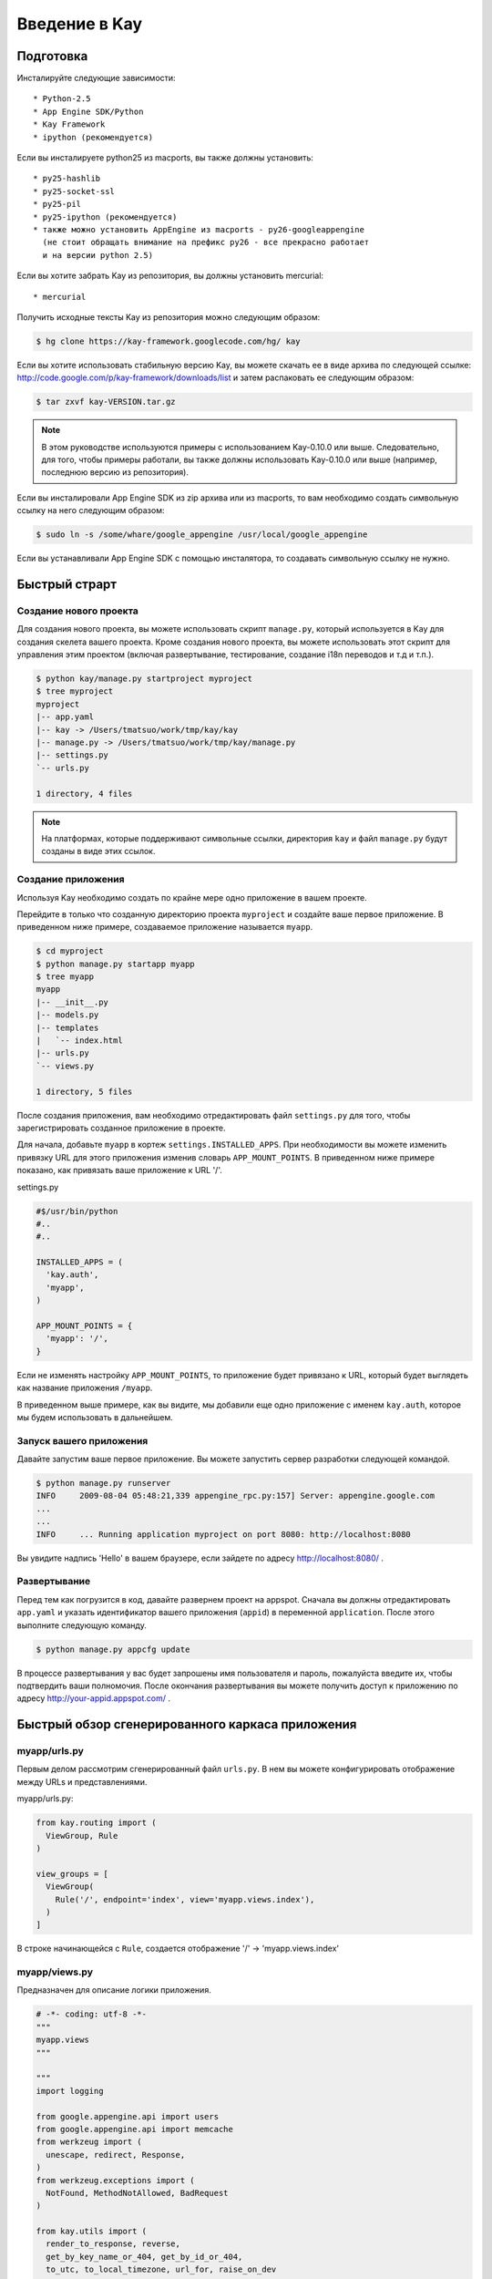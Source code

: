 ==============
Введение в Kay
==============

Подготовка
----------

Инсталируйте следующие зависимости::

  * Python-2.5
  * App Engine SDK/Python
  * Kay Framework
  * ipython (рекомендуется)

Если вы инсталируете python25 из macports, вы также должны установить::

  * py25-hashlib
  * py25-socket-ssl
  * py25-pil
  * py25-ipython (рекомендуется)
  * также можно установить AppEngine из macports - py26-googleappengine
    (не стоит обращать внимание на префикс py26 - все прекрасно работает
    и на версии python 2.5)

Если вы хотите забрать Kay из репозитория, вы должны установить mercurial::

  * mercurial

Получить исходные тексты Kay из репозитория можно следующим образом:

.. code-block:: bash

  $ hg clone https://kay-framework.googlecode.com/hg/ kay

Если вы хотите использовать стабильную версию Kay, вы можете скачать
ее в виде архива по следующей ссылке:
http://code.google.com/p/kay-framework/downloads/list и затем распаковать ее
следующим образом:

.. code-block:: bash

   $ tar zxvf kay-VERSION.tar.gz

.. Note::
    В этом руководстве используются примеры с использованием Kay-0.10.0
    или выше. Следовательно, для того, чтобы примеры работали,
    вы также должны использовать Kay-0.10.0 или выше
    (например, последнюю версию из репозитория).

Если вы инсталировали App Engine SDK из zip архива или из macports,
то вам необходимо создать символьную ссылку на него следующим образом:

.. code-block:: bash

   $ sudo ln -s /some/whare/google_appengine /usr/local/google_appengine

Если вы устанавливали App Engine SDK с помощью инсталятора,
то создавать символьную ссылку не нужно.

Быстрый страрт
--------------

Создание нового проекта
=======================

Для создания нового проекта, вы можете использовать скрипт ``manage.py``,
который используется в Kay для создания скелета вашего проекта.
Кроме создания нового проекта, вы можете использовать этот скрипт
для управления этим проектом (включая развертывание, тестирование,
создание i18n переводов и т.д и т.п.).


.. code-block:: bash

   $ python kay/manage.py startproject myproject
   $ tree myproject
   myproject
   |-- app.yaml
   |-- kay -> /Users/tmatsuo/work/tmp/kay/kay
   |-- manage.py -> /Users/tmatsuo/work/tmp/kay/manage.py
   |-- settings.py
   `-- urls.py

   1 directory, 4 files

.. Note::

	На платформах, которые поддерживают символьные ссылки, директория
	``kay`` и файл ``manage.py`` будут созданы в виде этих ссылок.

Создание приложения
===================
Используя Kay необходимо создать по крайне мере одно приложение в вашем 
проекте.

Перейдите в только что созданную директорию проекта ``myproject`` и
создайте ваше первое приложение. В приведенном ниже примере, создаваемое 
приложение называется ``myapp``.

.. code-block:: bash

   $ cd myproject
   $ python manage.py startapp myapp
   $ tree myapp
   myapp
   |-- __init__.py
   |-- models.py
   |-- templates
   |   `-- index.html
   |-- urls.py
   `-- views.py

   1 directory, 5 files

После создания приложения, вам необходимо отредактировать файл ``settings.py``
для того, чтобы зарегистрировать созданное приложение в проекте.

Для начала, добавьте ``myapp`` в кортеж ``settings.INSTALLED_APPS``. При
необходимости вы можете изменить привязку URL для этого приложения изменив
словарь ``APP_MOUNT_POINTS``. В приведенном ниже примере показано,
как привязать ваше приложение к URL '/'.

settings.py

.. code-block:: python

  #$/usr/bin/python
  #..
  #..

  INSTALLED_APPS = (
    'kay.auth',
    'myapp',
  )

  APP_MOUNT_POINTS = {
    'myapp': '/',
  }

Если не изменять настройку ``APP_MOUNT_POINTS``, то приложение будет
привязано к URL, который будет выглядеть как название приложения ``/myapp``.

В приведенном выше примере, как вы видите, мы добавили еще одно приложение
с именем ``kay.auth``, которое мы будем использовать в дальнейшем.


Запуск вашего приложения
========================

Давайте запустим ваше первое приложение. Вы можете запустить сервер
разработки следующей командой.

.. code-block:: bash

  $ python manage.py runserver
  INFO     2009-08-04 05:48:21,339 appengine_rpc.py:157] Server: appengine.google.com
  ...
  ...
  INFO     ... Running application myproject on port 8080: http://localhost:8080

Вы увидите надпись 'Hello' в вашем браузере, если зайдете по адресу
http://localhost:8080/ .


Развертывание
=============

Перед тем как погрузится в код, давайте развернем проект на appspot.
Сначала вы должны отредактировать ``app.yaml`` и указать идентификатор
вашего приложения (``appid``) в переменной ``application``. После этого
выполните следующую команду.

.. code-block:: bash

  $ python manage.py appcfg update

В процессе развертывания у вас будет запрошены имя пользователя и пароль,
пожалуйста введите их, чтобы подтвердить ваши полномочия. После окончания
развертывания вы можете получить доступ к приложению по адресу
http://your-appid.appspot.com/ .


Быстрый обзор сгенерированного каркаса приложения
-------------------------------------------------

myapp/urls.py
=============

Первым делом рассмотрим сгенерированный файл ``urls.py``. В нем вы можете 
конфигурировать отображение между URLs и представлениями.

myapp/urls.py:

.. code-block:: python

   from kay.routing import (
     ViewGroup, Rule
   )

   view_groups = [
     ViewGroup(
       Rule('/', endpoint='index', view='myapp.views.index'),
     )
   ]

В строке начинающейся с ``Rule``, создается отображение 
'/' -> 'myapp.views.index'


myapp/views.py
==============

Предназначен для описание логики приложения.

.. code-block:: python

   # -*- coding: utf-8 -*-
   """
   myapp.views
   """

   """
   import logging

   from google.appengine.api import users
   from google.appengine.api import memcache
   from werkzeug import (
     unescape, redirect, Response,
   )
   from werkzeug.exceptions import (
     NotFound, MethodNotAllowed, BadRequest
   )

   from kay.utils import (
     render_to_response, reverse,
     get_by_key_name_or_404, get_by_id_or_404,
     to_utc, to_local_timezone, url_for, raise_on_dev
   )
   from kay.i18n import gettext as _
   from kay.auth.decorators import login_required

   """

   from kay.utils import render_to_response


   # Create your views here.

   def index(request):
     return render_to_response('myapp/index.html', {'message': 'Hello'})

В начале этого файла есть импорт часто используемых модулей и вы можете 
копировать/вставлять/удалять эти строки при необходимости. 
Также в файле присутствуют функция представления index().

В основном, используя Kay, вы должны писать функции для описания логики 
приложения, но в приципе представление может быть объектом, 
который имеет метод __call__() (т.е. вызываемый объект или callable object). 
Но в этом руководстве мы будем использовать только функции.

index(request):
	Функции представления всегда должны принимать объект ``Request`` 
	в качестве первого аргумента. В зависимости от условий функция
	представления может иметь дополнительные аргументы, но данная 
	функция index() их не имеет.

	Функции представления всегда должны возвращать объект ``Response``. 
	В этом примере, мы используем функцию ``render_to_response`` для 
	создания объекта ``Response`` из HTML шаблона и контекстных 
	переменных.


myapp/templates/index.html
==========================

Последним файлом является HTML шаблон.

.. code-block:: html

   <!DOCTYPE HTML PUBLIC "-//W3C//DTD HTML 4.01 Transitional//EN" "http://www.w3.org/TR/html4/loose.dtd">
   <html>
   <head>
   <meta http-equiv="Content-Type" content="text/html; charset=UTF-8">
   <title>Top Page - myapp</title>
   </head>
   <body>
   {{ message }}
   </body>
   </html>

В качестве движка шаблонов Kay использует jinja2. Для начала, пожалуйста, 
помните две вещи о jinja2:

* Для отображения контектных переменных, предаваемых из функции представления,
  необходимо расположить имя переменной внутри конструкции ``{{}}`` 
  (например, {{ my_message }}). Добавляя скобки ``()``, вы также можете 
  вызывать функции (и конечно, вы можете добавлять аргументы внутри скобок), 
  для того чтобы отобразить возвращаемый имим результат.

* Вы можете испльзовать ``{% %}`` как специальные теги для описания управления 
  структурами и команд jinja2, таких как 
  ``{% if ... %}`` {% else %} {% ... endif %}``, для циклов или для команд 
  расширения базового шаблона ``{% extends "base_template.html" %}``.


Вот пример спользования тэга ``{% if %}``.

.. code-block:: html

   <!DOCTYPE HTML PUBLIC "-//W3C//DTD HTML 4.01 Transitional//EN" "http://www.w3.org/TR/html4/loose.dtd">
   <html>
   <head>
   <meta http-equiv="Content-Type" content="text/html; charset=UTF-8">
   <title>Top Page - myapp</title>
   </head>
   <body>
   {% if message %}
     <div id="message">
       {{ message }}
     </div>
   {% endif %}
   </body>
   </html>

В приведенном выше примере, мы обернули блочный элемент div, содержащий 
код для отображения сообщения, тэгом {% if %}. В результате этот юлок и 
сообщение будет отображены только тогда, когда пременная ``message`` имеет 
какое-нибудь значение. 

Для начала, пожалуйста, запомните эти две синтаксические конструкции.

Аутентификация
--------------

Для того, чтобы включить фунцию аутентификации пользователей, вы должны 
установить соответствующее middleware для аутентификации. Kay поддерживает 
различные варианты аутентификации. В этом руководстве мы будем использовать 
вариант аутентификации черех Google аккаунт.

Конфигурация
=============

Для начала, вы должны добавить кортеж ``MIDDLEWARE_CLASES`` включая 
элемент ``kay.auth.middleware.AuthenticationMiddleware``.

.. code-block:: python

   MIDDLEWARE_CLASSES = (
     'kay.auth.middleware.AuthenticationMiddleware',
   )

Не забудьте запятую после элемента 
``kay.auth.middleware.AuthenticationMiddleware``, т.к. в кортеже из 
одного элемента требуется конечная запятая

После этого модуль аутентификации будет работать, но если вы хотите хранить 
дополнительную информацию о пользователе, то можно легко определить свою 
модель для хранеия этой дополнительной информации.

Если вы используете аутентификацию через учетную запись Google и при этом вы 
хотите определить собственную модель, то вам необходимо расширить класс 
``kay.auth.models.GoogleUser`` и указать эту модель в строковой переменной 
``settings.AUTH_USER_MODEL``

myapp.models:

.. code-block:: python

   from google.appengine.ext import db
   from kay.auth.models import GoogleUser

   class MyUser(GoogleUser):
     pass

settings.py

.. code-block:: python

   AUTH_USER_MODEL = 'myapp.models.MyUser'


Как использовать
================

request.user
++++++++++++

После включения middleware аутентификации, оно добавит атрибут ``user`` 
в объект ``request``. Если пользователь посещающий сайты залогонился, то 
атрибут ``user`` будет содержать объект модели описывающей пользователя 
(например, объект MyUser), в противном случае атрибут ``user`` будет 
содержать экземпляр объекта ``kay.auth.models.AnonymousUser``.

Эти классы имеют следующие общие методы и атрибуты:

* is_admin
  
  Этот логический (булевый) атрибут указывает является ли пользователь
  администратором.

* is_anonymous()

  Этот метод возвращает False если пользователь аутентифицирован,
  в противном случае возвращается True

* is_authenticated()
  Этот метод возвращает True если пользователь аутентифицирован, иначе
  возвращается False.


Пример использования в шаблоне
++++++++++++++++++++++++++++++

Скажем, фрагмент кода наподобие нижеследующего.

.. code-block:: html

   <div id="greeting">
     {% if request.user.is_anonymous() %}
       <a href="{{ create_login_url() }}">login</a>
     {% else %}
       Hello {{ request.user }}! <a href="{{ create_logout_url() }}">logout</a>
     {% endif %}
   </div>

Этот кусок кода будет показывать ссылку на экран аутентификации, если 
пользователь не аутентифицирован, в противном случае будет отображена 
ссылка для выхода.

Декораторы
++++++++++

Для защиты страницы от анонимного доступа, вы можете использовать 
следующие декораторы:

* ``kay.auth.decorators.login_required``

  вы можете использовать этот декоратор для страниц, которые требуют
  авторизации пользователя.

* ``kay.auth.decorators.admin_required``
  
  этот декоратор вы можете использовать если страница имеет
  администраторские ограничения.


Например:

.. code-block:: python

   from kay.utils import render_to_response
   from kay.auth.decorators import login_required

   # Create your views here.

   @login_required
   def index(request):
     return render_to_response('myapp/index.html', {'message': 'Hello'})

В этом примере, при доступе к индексной странице, осуществляется проверка, 
вошли ли вы в систему.

Реализация гостевой книги - Шаг 1
---------------------------------

В этом уроке, мы создадим простейшую гостевую книгу. Мы будем использовать
различные подходы и функциональность для того, чтобы урок был максимально полным и 
всеобъемлющим.

Во-первых, давайте рассмотрим использование моделей и форм.

Определение модели
==================

Для определения модели, вы можете использовать db модуль AppEngine.
Кроме того, есть еще дополнительные свойства описанные в модуле ``kay.db``.

Это простая модель для гостевой книги, описывающая коментарий:

myapp/models.py:

.. code-block:: python

   from google.appengine.ext import db
   from kay.auth.models import GoogleUser
   import kay.db

   # ...

   class Comment(db.Model):
     user = kay.db.OwnerProperty()
     body = db.TextProperty(required=True)
     created = db.DateTimeProperty(auto_now_add=True)

``kay.db.OwnerProperty`` который определен как атрибут ``user`` - это 
свойство специально предлагаемое Kay, которое предназначено для хранения
ключа пользователя, который определяется автоматически из атрибута 
request.user (если пользователь неаутентифицирован, то поле будет содержать
None).

Атрибут ``body`` предназначен для хранения тела коментария, а атрибут
``created`` предназначен для хранения даты/времени создания коментария и
создается автоматически (за это отвечает параметр auto_now_add равный True).


Определние формы
================

Далее, создадим форму для отправки коментариев. Конечно, вы можете написать
эту форму непосредственно в HTML шаблоне, но рекомендуется создавать формы
с использованием модуля ``kay.utils.forms``.

В принципе не существует никаких ограничений в том, где определять формы, например
файл ``myapp/forms.py`` может быть одним из таких мест.

myapp/forms.py:

.. code-block:: python

   # -*- coding: utf-8 -*-

   from kay.utils import forms

   class CommentForm(forms.Form):
     body = forms.TextField("Your Comment", required=True)

Вы можете определить форму, создав класс, который расширяет класс
``kay.utils.forms.Form``. В этом примере, ``body`` - это экземпляр класса
``form.TextFiled``. Первый аргумент - это метка поля генерируемой формы, 
которая будет представлена в виде соответсвующего HTML тэга <label>.
Если вы укажете параметр ``required`` равный True, то данное поле будет
обязательным для заполнения.

Для более детальной информации об этой билиотеке форм, пожалуйста, обратитесь к 
`описанию <http://kay-docs-jp.shehas.net/forms_reference.html>`_ 
``kay.utils.forms`` модуля.


Определение представления
=========================

Давайте напишем представление для вышериведенных модели и формы.

myapp/views.py:

.. code-block:: python

   # -*- coding: utf-8 -*-
   """
   myapp.views
   """

   from werkzeug import redirect

   from kay.utils import (
     render_to_response, url_for
   )
   from kay.auth.decorators import login_required

   from myapp.models import Comment
   from myapp.forms import CommentForm

   # Create your views here.

   @login_required
   def index(request):
     form = CommentForm()
     if request.method == "POST" and form.validate(request.form):
       comment = Comment(body=form['body'])
       comment.put()
       return redirect(url_for('myapp/index'))
     return render_to_response('myapp/index.html',
			       {'form': form.as_widget()})

Вы можете видеть операторы импорта в четыерх линиях:
``werkzeug.redirect``, ``kay.utils.url_for`` и только что созданных
модели и формы. Вы можете увидеть, что это представлнеи создает форму
и проверяет значения формы, если request предается методом POST.

После успешной проверки данное представление создает новый объект
класса ``Comment`` и делает перенаправление на главную страницу.

``url_for`` - это функция для обратного поиска URL и возвращает этот
URL для конечной точки, которая передается в качестве аргумента. Теперь
давайте посмотрим на сгенерированыый по умолчанию файл ``urls.py``.

.. code-block:: python

   view_groups = [
     ViewGroup(
       Rule('/', endpoint='index', view='myapp.views.index'),
     )
   ]

В ``urls.py`` мы устанавливаем 'index' как конечную точку. Конечно, когда
используется обратный поиск, то мы используем 'myapp/index'. Это необходимо
из-за того, что Kay автоматически добавляет в конечную точку названия приложений
и слэш. Это делается для избежания конфликтов между конечными точками различных
приложений и именно поэтому небходимо указывать конечную точку как 
``название_приложения/конечная_точка``.

Шаблон
======

.. code-block:: html

   <!DOCTYPE HTML PUBLIC "-//W3C//DTD HTML 4.01 Transitional//EN" "http://www.w3.org/TR/html4/loose.dtd">
   <html>
   <head>
   <meta http-equiv="Content-Type" content="text/html; charset=UTF-8">
   <title>Top Page - myapp</title>
   </head>
   <body>
     <div id="greeting">
       {% if request.user.is_anonymous() %}
	 <a href="{{ create_login_url() }}">login</a>
       {% else %}
	 Hello {{ request.user }}! <a href="{{ create_logout_url() }}">logout</a>
       {% endif %}
     </div>

     <div id="main_form">
       {{ form()|safe }}
     </div>
   </body>
   </html>

Теперь вы можете сохранять коментарии, отправленные из формы в хранилище.
Now you can store comments submitted from the form to the datastore.

Теперь давайте попробуем работу отправки коментариев на сервере разработки.
После отправки нескольких коментариев, вы можете зайти по адресу
http://localhost:8080/_ah/admin  для просмотра содержимого хранилища.

Тип называемый ``myapp_comment`` содержит объекты, которые вы только что создали.
Как вы видите, Kay добавляет имя приложения и знак подчеркивания '_' перед
именем класса и переводит имя в нижний регистр. Вы можете отключить это поведение,
установив параметр ``settings.ADD_APP_PREFIX_TO_KIND`` в значение False.


Реализация гостевой книги - Шаг 2
---------------------------------

В текущей реализации, если вы отсылаете коментарии, то вы не видите изменений.
Давайте добавим возможность отображения последних 20 коментариев на главной
странице.

Использование запросов
======================

myapp/views.py:

.. code-block:: python

   ITEMS_PER_PAGE = 20

   # Create your views here.

   @login_required
   def index(request):
     form = CommentForm()
     if request.method == "POST" and form.validate(request.form):
       comment = Comment(body=form['body'])
       comment.put()
       return redirect(url_for('myapp/index'))
     query = Comment.all().order('-created')
     comments = query.fetch(ITEMS_PER_PAGE)
     return render_to_response('myapp/index.html',
			       {'form': form.as_widget(),
				'comments': comments})

Этот код отсылает последние 20 коментариев в шаблон.

Цикл в шаблоне
==============

Теперь давайте добавим отображение этих коментариев в шаблоне.

myapp/templates/index.html:

.. code-block:: html

  {% if comments %}
    <div id="comment_list">
      <ul>
      {% for comment in comments %}
        <li>{{ comment.body }}
          <span class="author"> by {{ comment.user }}</span>
      {% endfor %}
      </ul>
    </div>
  {% endif %}

Пожалуйста, добавте этот код в описанный выше шаблон, сразу после части, которая
отображает форму. Теперь, обновив страницу, вы увидите последние 20 коментариев.

Реализация гостевой книги - Шаг 3
---------------------------------

Теперь давайте добавим возможность выбора категории из списка категорий, которые
будут пердварительно определены.


Использование ModelForm
=======================

Для начала, создадим модель для хранения категорий и добавим свойство для
категории в класс ``Comment``.

myapp/models.py:

.. code-block:: python

   class Category(db.Model):
     name = db.StringProperty(required=True)

     def __unicode__(self):
       return self.name

   class Comment(db.Model):
     user = kay.db.OwnerProperty()
     category = db.ReferenceProperty(Category, collection_name='comments')
     body = db.StringProperty(required=True, verbose_name=u'Your Comment')
     created = db.DateTimeProperty(auto_now_add=True)

Далее, поддержка обеих моделей и форм может быть немного громоздкой, поэтому вы
можете использовать возможность автоматического создания формы из сответсвующего
определения модели.

Для этого создайте класс формы расширяющий класс
``kay.utils.forms.modelform.ModelForm``.

.. code-block:: python

   # -*- coding: utf-8 -*-

   from kay.utils import forms
   from kay.utils.forms.modelform import ModelForm

   from myapp.models import Comment

   class CommentForm(ModelForm):
     class Meta:
       model = Comment
       exclude = ('user', 'created')

Во-первых, вы дожны определить класс расширяющий класс ``ModelForm`` и 
внутри этого класса определите внутренний класс с именем ``Meta``. У этого 
класса есть несколько атрибутув, предназначенных для конфигурации вашей
ModelForm:

* model
  определяет класс модели, на которой будет основываться новая форма.

* exclude
  
  кортеж, который определяет свойства, которые вы хотели бы исключить из формы.
  define properties which you want to exclude from a form as
  tuple. Этот атрибут ``exclude`` и следующий атрибут ``fields`` являются
  взаимно эксклюзивными, т.е. вы можете определить только один из них.

* fields
  кортеж, который предназначен для свойств модели, которые вы бы хотели 
  включить в форму.

* help_texts
  
  определяет тексты-подсказки, которые будут отображаться в форме. Описывается в
  виде словаря, ключами которого являются имена полей заданной модели.

И наконец нужно изменить способ сохранения объекта в функции представления в
``myapp/vews.py``.

.. code-block:: python

       comment = Comment(body=form['body'])
       comment.put()

Замените указанные выше строчки кода следующей строкой:

.. code-block:: python

       comment = form.save()


Пользовательские скрипты управления
===================================

Теперь, вы можете видеть форму для выбора категории, но она не содержит объеков
Category в хранилище данных и именно поэтому в выпадающем списке нет ни одной
позиции для выбора. Давайте теперь создадим пользовательскй скрипт управления,
который добавит категории в хранилище.

Пожалуйста, добавьте файл с названием ``myapp/management.py`` со следующим кодом.

.. code-block:: python

   # -*- coding: utf-8 -*-

   from google.appengine.ext import db

   from kay.management.utils import (
     print_status, create_db_manage_script
   )
   from myapp.models import Category

   categories = [
     u'Programming',
     u'Testing',
     u'Management',
   ]

   def create_categories():
     entities = []
     for name in categories:
       entities.append(Category(name=name))
     db.put(entities)
     print_status("Categories are created successfully.")

   def delete_categories():
     db.delete(Category.all().fetch(100))
     print_status("Categories are deleted successfully.")

   action_create_categories = create_db_manage_script(
     main_func=create_categories, clean_func=delete_categories,
     description="Create 'Category' entities")

После этого, вы можете видеть следующие записи в выводе команды
``manage.py``::

  create_categories:
    Create 'Category' entities

    -a, --appid                   string
    -h, --host                    string
    -p, --path                    string
    --no-secure
    -c, --clean

Вы можете добавить 3 объекта класс ``Category`` следующим образом:

* на appspot

.. code-block:: bash

  $ python manage.py create_categories

* на devserver

.. code-block:: bash

  $ python manage.py create_categories -h localhost:8080 --no-secure

Пожалуйста, добавьте эти 3 объекта ``Category`` и обновите старницу вышего
приложения. Теперь вы видите 3 варинта для выбора в выпадающем списке?

.. Note::
   Для более детальной информации о том, как создавать пользовательские 
   скрипты управления обратитесь к `Adding your own management script
   <http://kay-docs.shehas.net/manage_py.html#adding-your-own-management-script>`_


Отображение категории
=====================

Следующий ниже код показывает категории на странице со списком коментариев.

.. code-block:: python

     {% if comments %}
       <div id="comment_list">
	 <ul>
	 {% for comment in comments %}
	   <li>{{ comment.body }}
	     <span class="author"> by {{ comment.user }}</span>
	     {% if comment.category %}
	       <br>
	       <span class="category"> in {{ comment.category.name }}</span>
	     {% endif %}
	 {% endfor %}
	 </ul>
       </div>
     {% endif %}


Автоматическая CRUD генерация
=============================

CRUD — (англ. create read update delete — «Создание чтение обновление удаление»)
сокращённое именование 4 базовых функций управления данными — 
создание, чтение, редактирование и удаление.

Давайте создадим страницы для управления категориями. Мы создадим страницы
для добавления/удаления/изменения категорий, которые будут доступны только
для адмистраторов.

Во-первых, создадим форму для класса ``Category``.

myapp/forms.py:

.. code-block:: python

   # -*- coding: utf-8 -*-

   from kay.utils import forms
   from kay.utils.forms.modelform import ModelForm

   from myapp.models import (
     Comment, Category
   )

   class CommentForm(ModelForm):
     class Meta:
       model = Comment
       exclude = ('user', 'created')

   class CategoryForm(ModelForm):
     class Meta:
       model = Category

Импортируем ``Catagory`` и создадим новую форму с названием ``CategoryForm``.

Затем, отредактируем ``myapp/urls.py`` следующим образом:

.. code-block:: python

   from kay.generics import admin_required
   from kay.generics import crud
   from kay.routing import (
     ViewGroup, Rule
   )

   class CategoryCRUDViewGroup(crud.CRUDViewGroup):
     model = 'myapp.models.Category'
     form = 'myapp.forms.CategoryForm'
     authorize = admin_required

   view_groups = [
     ViewGroup(
       Rule('/', endpoint='index', view='myapp.views.index'),
     ),
     CategoryCRUDViewGroup(),
   ]

И наконец, добавьте ``kay.utils.flash.FlashMiddleware`` в  
``settings.MIDDLEWARE_CLASSES`` так как указано ниже:

.. code-block:: python

   MIDDLEWARE_CLASSES = (
     'kay.auth.middleware.AuthenticationMiddleware',
     'kay.utils.flash.FlashMiddleware',
   )

Теперь вы можете увидеть список категорий по адресу:
http://localhost:8080/category/list

.. Note::
   Для более подробной информации о CRUD, обратитесь к `Using generic view
   groups <http://kay-docs.shehas.net/generic_views.html>`_.


Каскадное удаление с db_hook
============================

Как вы могди заметить, если вы удалите категорию, с которой связаны один или
более коментариев, то возникнет ошибка при отображении этих коментариев.

Для решения данной проблемы мы задействуем ``db_hook`` для реализации
каскадного удаления.

Если вы уже удалили одну или несколько категрий и получили упоминавшуюся выше
ошибку, то перед тем как продолжить, удалите коментарии, которые используют
эту категорию, либо перезапустите сревер рзработки с опцией ``-c`` и
заполните базу новыми элементами.

Во-первых, вы должны включиь функциональность ``db_hook`` в ``settings.py``.

.. code-block:: python

   USE_DB_HOOK = True

Затем, зарегистрировать ваш хук в ``myapp/__init__.py`` следующим образом:

myapp/__init__.py:

.. code-block:: python

   # -*- coding: utf-8 -*-
   # Kay application: myapp

   from google.appengine.ext import db

   from kay.utils.db_hook import register_pre_delete_hook

   from myapp.models import (
     Comment, Category
   )

   def cascade_delete(key):
     entities = Comment.all(keys_only=True).filter('category =', key).fetch(2000)
     db.delete(entities)

   register_pre_delete_hook(cascade_delete, Category)

В приведенном выше примере, каскадное удаление реализовано весьма специфическим
способом, в продакшн коде вы должны использовать более безопасную реализацию.

Теперь, если вы удаляете категорию, то все коментарии, которые зависят от этой категории, также будут удалены.

.. Note::

   Для более детальной информации о фунциональности db_hook, обратитесь к 
   `Using db_hook feature <http://kay-docs.shehas.net/db_hook.html>`_.

